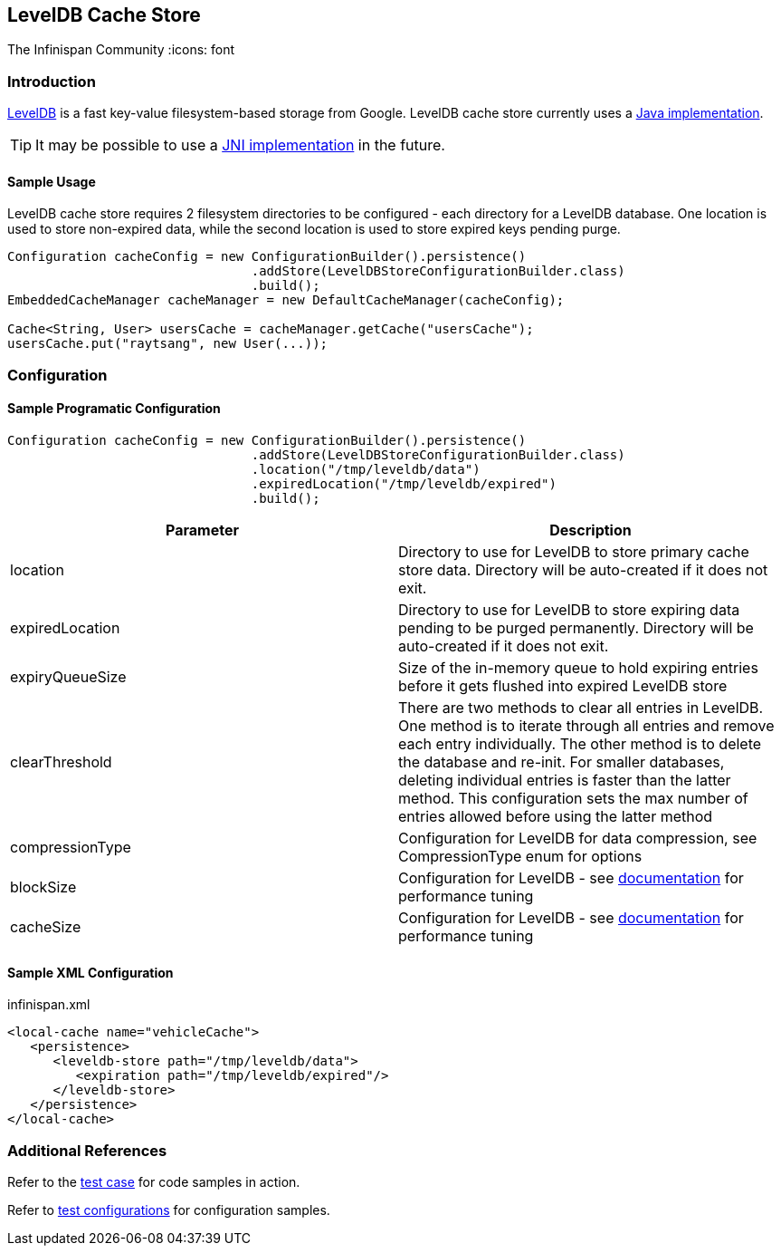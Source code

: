 == LevelDB Cache Store
The Infinispan Community
:icons: font

=== Introduction
link:$$http://code.google.com/p/leveldb/$$[LevelDB] is a fast key-value filesystem-based storage from Google.
LevelDB cache store currently uses a link:$$https://github.com/dain/leveldb$$[Java implementation].

TIP: It may be possible to use a link:$$https://github.com/fusesource/leveldbjni$$[JNI implementation] in the future. 

==== Sample Usage
LevelDB cache store requires 2 filesystem directories to be configured - each directory for a LevelDB database.
One location is used to store non-expired data, while the second location is used to store expired keys pending purge.

[source,java]
----
Configuration cacheConfig = new ConfigurationBuilder().persistence()
				.addStore(LevelDBStoreConfigurationBuilder.class)
				.build();
EmbeddedCacheManager cacheManager = new DefaultCacheManager(cacheConfig);

Cache<String, User> usersCache = cacheManager.getCache("usersCache");
usersCache.put("raytsang", new User(...));

----

=== Configuration
==== Sample Programatic Configuration

[source,java]
----

Configuration cacheConfig = new ConfigurationBuilder().persistence()
				.addStore(LevelDBStoreConfigurationBuilder.class)
				.location("/tmp/leveldb/data")
				.expiredLocation("/tmp/leveldb/expired")
				.build();

----

[options="header"]
|===============
|Parameter|Description
|location|Directory to use for LevelDB to store primary cache store data.  Directory will be auto-created if it does not exit.
|expiredLocation| Directory to use for LevelDB to store expiring data pending to be purged permanently.  Directory will be auto-created if it does not exit. 
| expiryQueueSize |Size of the in-memory queue to hold expiring entries before it gets flushed into expired LevelDB store
|clearThreshold| There are two methods to clear all entries in LevelDB.  One method is to iterate through all entries and remove each entry individually.  The other method is to delete the database and re-init.  For smaller databases, deleting individual entries is faster than the latter method.  This configuration sets the max number of entries allowed before using the latter method 
| compressionType |Configuration for LevelDB for data compression, see CompressionType enum for options
| blockSize | Configuration for LevelDB - see link:$$http://leveldb.googlecode.com/svn/trunk/doc/index.html$$[documentation] for performance tuning 
| cacheSize | Configuration for LevelDB - see link:$$http://leveldb.googlecode.com/svn/trunk/doc/index.html$$[documentation] for performance tuning 

|===============


==== Sample XML Configuration

.infinispan.xml
[source,xml]
----

<local-cache name="vehicleCache">
   <persistence>
      <leveldb-store path="/tmp/leveldb/data">
         <expiration path="/tmp/leveldb/expired"/>
      </leveldb-store>
   </persistence>
</local-cache>

----

=== Additional References

Refer to the link:$$https://github.com/infinispan/infinispan/blob/master/persistence/leveldb/src/test/java/org/infinispan/persistence/leveldb/config/ConfigurationTest.java$$[test case] for code samples in action. 

Refer to link:$$https://github.com/infinispan/infinispan/tree/master/persistence/leveldb/src/test/resources/config/$$[test configurations] for configuration samples. 

